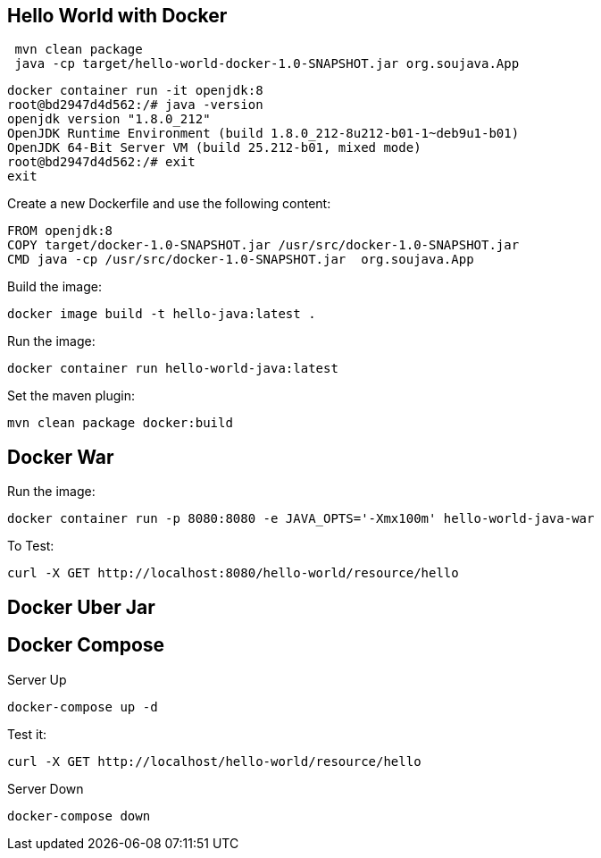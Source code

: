 == Hello World with Docker



[source,bash]
----
 mvn clean package
 java -cp target/hello-world-docker-1.0-SNAPSHOT.jar org.soujava.App
----


[source,bash]
----
docker container run -it openjdk:8
root@bd2947d4d562:/# java -version
openjdk version "1.8.0_212"
OpenJDK Runtime Environment (build 1.8.0_212-8u212-b01-1~deb9u1-b01)
OpenJDK 64-Bit Server VM (build 25.212-b01, mixed mode)
root@bd2947d4d562:/# exit
exit
----


Create a new Dockerfile and use the following content:

[source,Dockerfile]
----
FROM openjdk:8
COPY target/docker-1.0-SNAPSHOT.jar /usr/src/docker-1.0-SNAPSHOT.jar
CMD java -cp /usr/src/docker-1.0-SNAPSHOT.jar  org.soujava.App
----


Build the image:

[source,bash]
----
docker image build -t hello-java:latest .
----

Run the image:

[source,bash]
----
docker container run hello-world-java:latest
----

Set the maven plugin:

[source,bash]
----
mvn clean package docker:build
----

== Docker War

Run the image:

[source,bash]
----
docker container run -p 8080:8080 -e JAVA_OPTS='-Xmx100m' hello-world-java-war
----

To Test:

[source,bash]
----
curl -X GET http://localhost:8080/hello-world/resource/hello
----


== Docker Uber Jar



== Docker Compose

Server Up

[source,bash]
----
docker-compose up -d
----

Test it:

[source,bash]
----
curl -X GET http://localhost/hello-world/resource/hello
----

Server Down

[source,bash]
----
docker-compose down
----